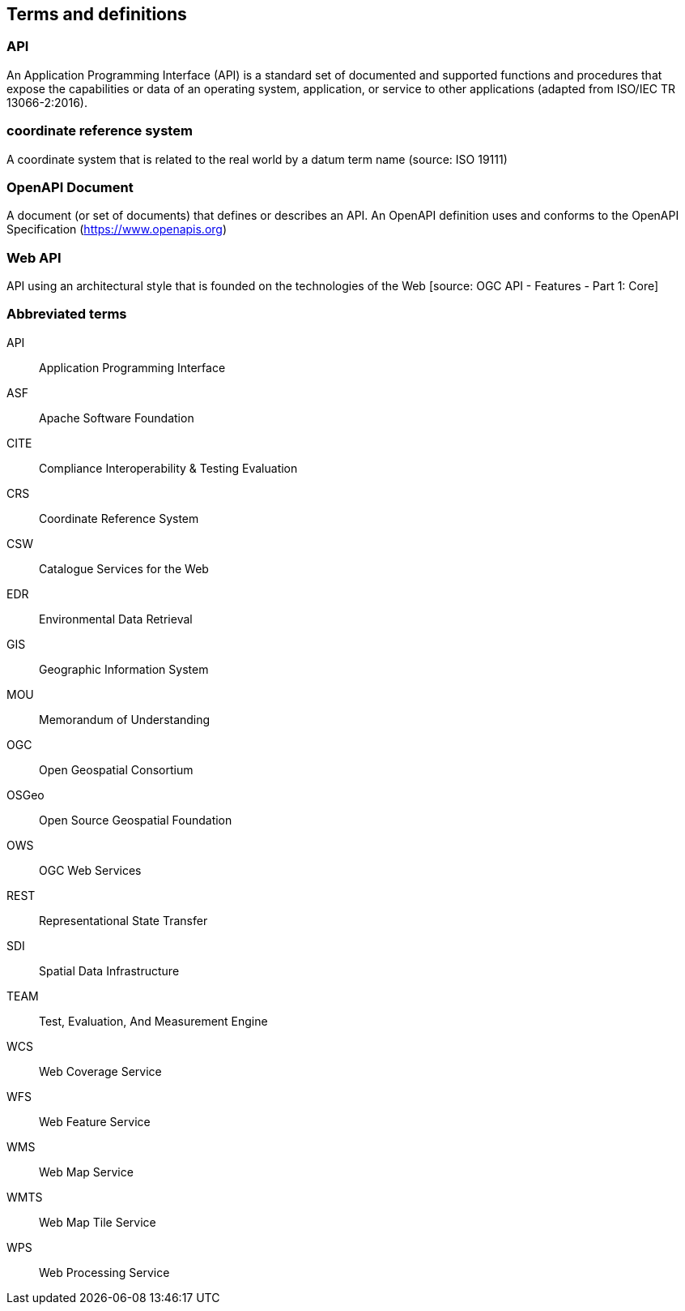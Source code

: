 
== Terms and definitions

=== API

An Application Programming Interface (API) is a standard set of documented and supported functions and procedures that expose the capabilities or data of an operating system, application, or service to other applications (adapted from ISO/IEC TR 13066-2:2016).

=== coordinate reference system

A coordinate system that is related to the real world by a datum term name (source: ISO 19111)

=== OpenAPI Document

A document (or set of documents) that defines or describes an API. An OpenAPI definition uses and conforms to the OpenAPI Specification (https://www.openapis.org)

=== Web API

API using an architectural style that is founded on the technologies of the Web [source: OGC API - Features - Part 1: Core]


=== Abbreviated terms

API:: Application Programming Interface
ASF:: Apache Software Foundation
CITE:: Compliance Interoperability & Testing Evaluation
CRS:: Coordinate Reference System
CSW:: Catalogue Services for the Web
EDR:: Environmental Data Retrieval
GIS:: Geographic Information System
MOU:: Memorandum of Understanding
OGC:: Open Geospatial Consortium
OSGeo:: Open Source Geospatial Foundation
OWS:: OGC Web Services
REST:: Representational State Transfer
SDI:: Spatial Data Infrastructure
TEAM:: Test, Evaluation, And Measurement Engine
WCS:: Web Coverage Service
WFS:: Web Feature Service
WMS:: Web Map Service
WMTS:: Web Map Tile Service
WPS:: Web Processing Service
